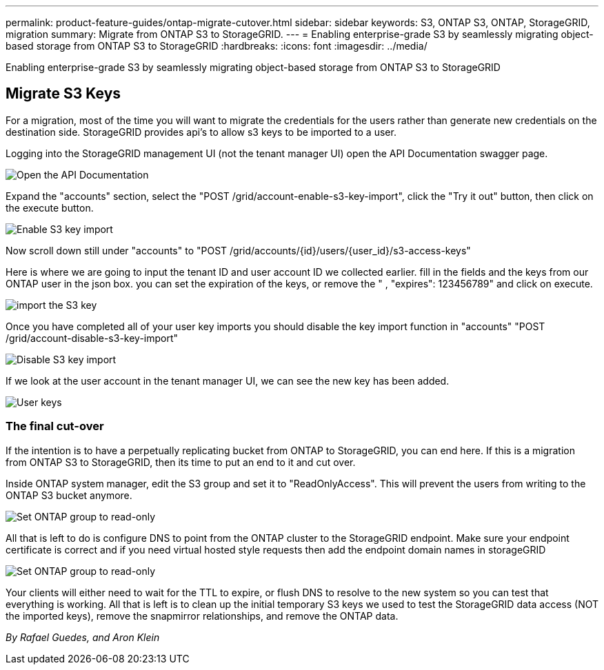 ---
permalink: product-feature-guides/ontap-migrate-cutover.html
sidebar: sidebar
keywords: S3, ONTAP S3, ONTAP, StorageGRID, migration
summary: Migrate from ONTAP S3 to StorageGRID. 
---
= Enabling enterprise-grade S3 by seamlessly migrating object-based storage from ONTAP S3 to StorageGRID
:hardbreaks:
:icons: font
:imagesdir: ../media/

[.lead]
Enabling enterprise-grade S3 by seamlessly migrating object-based storage from ONTAP S3 to StorageGRID

== Migrate S3 Keys

For a migration, most of the time you will want to migrate the credentials for the users rather than generate new credentials on the destination side. StorageGRID provides api's to allow s3 keys to be imported to a user.

Logging into the StorageGRID management UI (not the tenant manager UI) open the API Documentation swagger page.

image:ontap-migrate/sg-api-swagger-link.png[Open the API Documentation]

Expand the "accounts" section, select the "POST /grid/account-enable-s3-key-import", click the "Try it out" button, then click on the execute button.

image:ontap-migrate/sg-import-enable.png[Enable S3 key import]

Now scroll down still under "accounts" to "POST /grid/accounts/{id}/users/{user_id}/s3-access-keys"

Here is where we are going to input the tenant ID and user account ID we collected earlier. fill in the fields and the keys from our ONTAP user in the json box. you can set the expiration of the keys, or remove the " , "expires": 123456789" and click on execute.

image:ontap-migrate/sg-import-key.png[import the S3 key]

Once you have completed all of your user key imports you should disable the key import function in "accounts" "POST /grid/account-disable-s3-key-import"

image:ontap-migrate/sg-import-disable.png[Disable S3 key import]

If we look at the user account in the tenant manager UI, we can see the new key has been added.

image:ontap-migrate/sg-user-keys.png[User keys]

=== The final cut-over

If the intention is to have a perpetually replicating bucket from ONTAP to StorageGRID, you can end here.  If this is a migration from ONTAP S3 to StorageGRID, then its time to put an end to it and cut over.

Inside ONTAP system manager, edit the S3 group and set it to "ReadOnlyAccess". This will prevent the users from writing to the ONTAP S3 bucket anymore.

image:ontap-migrate/ontap-edit-group.png[Set ONTAP group to read-only]

All that is left to do is configure DNS to point from the ONTAP cluster to the StorageGRID endpoint. Make sure your endpoint certificate is correct and if you need virtual hosted style requests then add the endpoint domain names in storageGRID 

image:ontap-migrate/sg-endpoint-domain.png[Set ONTAP group to read-only]

Your clients will either need to wait for the TTL to expire, or flush DNS to resolve to the new system so you can test that everything is working.  All that is left is to clean up the initial temporary S3 keys we used to test the StorageGRID data access (NOT the imported keys), remove the snapmirror relationships, and remove the ONTAP data. 


_By Rafael Guedes, and Aron Klein_
